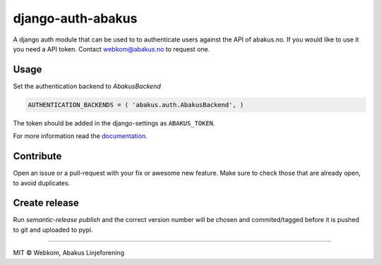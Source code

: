 django-auth-abakus |Build status| |Coverage status|
===================================================

A django auth module that can be used to to authenticate users against
the API of abakus.no. If you would like to use it you need a API token.
Contact webkom@abakus.no to request one.

Usage
-----

Set the authentication backend to *AbakusBackend*

.. code:: python

        AUTHENTICATION_BACKENDS = ( 'abakus.auth.AbakusBackend', )

The token should be added in the django-settings as ``ABAKUS_TOKEN``.

For more information read the `documentation`_.

Contribute
----------

Open an issue or a pull-request with your fix or awesome new feature.
Make sure to check those that are already open, to avoid duplicates.

Create release
--------------

Run `semantic-release publish` and the correct version number will be chosen and commited/tagged before it is pushed to git and uploaded to pypi.

--------------

MIT © Webkom, Abakus Linjeforening

.. _documentation: http://django-auth-abakus.readthedocs.org/

.. |Build status| image:: https://ci.frigg.io/badges/webkom/django-auth-abakus/
   :target: https://ci.frigg.io/webkom/django-auth-abakus/last/
.. |Coverage status| image:: https://ci.frigg.io/badges/coverage/webkom/django-auth-abakus/
   :target: https://ci.frigg.io/webkom/django-auth-abakus/last/
